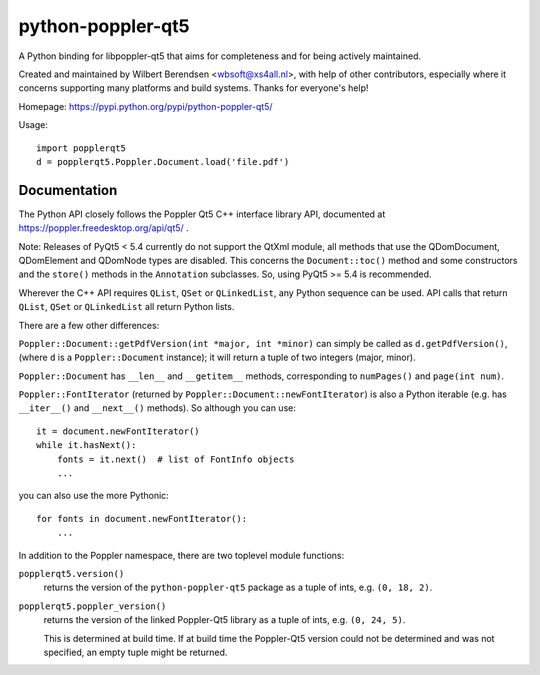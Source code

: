 ==================
python-poppler-qt5
==================

A Python binding for libpoppler-qt5 that aims for completeness and for being
actively maintained.

Created and maintained by Wilbert Berendsen <wbsoft@xs4all.nl>, with help of
other contributors, especially where it concerns supporting many platforms and
build systems. Thanks for everyone's help!

Homepage: https://pypi.python.org/pypi/python-poppler-qt5/


Usage::

    import popplerqt5
    d = popplerqt5.Poppler.Document.load('file.pdf')


Documentation
-------------

The Python API closely follows the Poppler Qt5 C++ interface library API,
documented at https://poppler.freedesktop.org/api/qt5/ .

Note: Releases of PyQt5 < 5.4 currently do not support the QtXml module,
all methods that use the QDomDocument, QDomElement and QDomNode types are
disabled. This concerns the ``Document::toc()`` method and some constructors
and the ``store()`` methods in the ``Annotation`` subclasses. So, using
PyQt5 >= 5.4 is recommended.

Wherever the C++ API requires ``QList``, ``QSet`` or ``QLinkedList``, any
Python sequence can be used. API calls that return ``QList``, ``QSet`` or
``QLinkedList`` all return Python lists.

There are a few other differences:

``Poppler::Document::getPdfVersion(int *major, int *minor)`` can simply be
called as ``d.getPdfVersion()``, (where ``d`` is a ``Poppler::Document``
instance); it will return a tuple of two integers (major, minor).

``Poppler::Document`` has ``__len__`` and ``__getitem__`` methods,
corresponding to ``numPages()`` and ``page(int num)``.

``Poppler::FontIterator`` (returned by ``Poppler::Document::newFontIterator``)
is also a Python iterable (e.g. has ``__iter__()`` and ``__next__()`` methods).
So although you can use::

    it = document.newFontIterator()
    while it.hasNext():
        fonts = it.next()  # list of FontInfo objects
        ...

you can also use the more Pythonic::

    for fonts in document.newFontIterator():
        ...

In addition to the Poppler namespace, there are two toplevel module
functions:

``popplerqt5.version()``
    returns the version of the ``python-poppler-qt5`` package as a tuple of
    ints, e.g. ``(0, 18, 2)``.

``popplerqt5.poppler_version()``
    returns the version of the linked Poppler-Qt5 library as a tuple of ints,
    e.g. ``(0, 24, 5)``.

    This is determined at build time. If at build time the Poppler-Qt5 version
    could not be determined and was not specified, an empty tuple might be
    returned.


